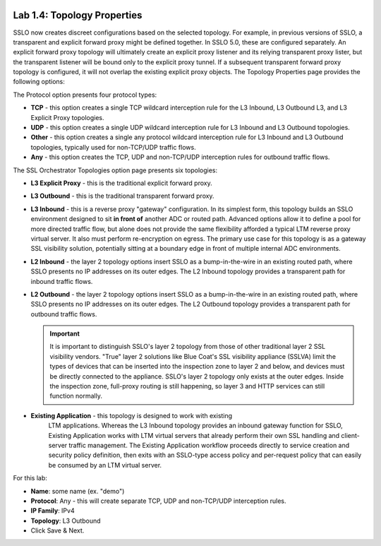 .. role:: red
.. role:: bred

.. image:: ../images/image6.png

Lab 1.4: Topology Properties
----------------------------

SSLO now creates discreet configurations based on the selected topology. For
example, in previous versions of SSLO, a transparent and explicit forward proxy
might be defined together. In SSLO 5.0, these are configured separately. An
explicit forward proxy topology will ultimately create an explicit proxy
listener and its relying transparent proxy lister, but the transparent listener
will be bound only to the explicit proxy tunnel. If a subsequent transparent
forward proxy topology is configured, it will not overlap the existing explicit
proxy objects. The Topology Properties page provides the following options:

The Protocol option presents four protocol types:

- **TCP** - this option creates a single TCP wildcard interception rule for
  the L3 Inbound, L3 Outbound L3, and L3 Explicit Proxy topologies.

- **UDP** - this option creates a single UDP wildcard interception rule for
  L3 Inbound and L3 Outbound topologies.

- **Other** - this option creates a single any protocol wildcard interception
  rule for L3 Inbound and L3 Outbound topologies, typically used for
  non-TCP/UDP traffic flows.

- **Any** - this option creates the TCP, UDP and non-TCP/UDP interception
  rules for outbound traffic flows.

The SSL Orchestrator Topologies option page presents six topologies:

- **L3 Explicit Proxy** - this is the traditional explicit forward proxy.

- **L3 Outbound** - this is the traditional transparent forward proxy.

- **L3 Inbound** - this is a reverse proxy "gateway" configuration. In its
  simplest form, this topology builds an SSLO environment designed to sit
  **in front of** another ADC or routed path. Advanced options allow it to
  define a pool for more directed traffic flow, but alone does not provide
  the same flexibility afforded a typical LTM reverse proxy virtual server.
  It also must perform re-encryption on egress. The primary use case for
  this topology is as a gateway SSL visibility solution, potentially
  sitting at a boundary edge in front of multiple internal ADC environments.

- **L2 Inbound** - the layer 2 topology options insert SSLO as a
  bump-in-the-wire in an existing routed path, where SSLO presents no IP
  addresses on its outer edges. The L2 Inbound topology provides a
  transparent path for inbound traffic flows.

- **L2 Outbound** - the layer 2 topology options insert SSLO as a
  bump-in-the-wire in an existing routed path, where SSLO presents no IP
  addresses on its outer edges. The L2 Outbound topology provides a
  transparent path for outbound traffic flows.

  .. important:: It is important to distinguish SSLO's layer 2 topology from
     those of other traditional layer 2 SSL visibility vendors. "True" layer
     2 solutions like Blue Coat's SSL visibility appliance (SSLVA) limit the
     types of devices that can be inserted into the inspection zone to layer
     2 and below, and devices must be directly connected to the appliance.
     SSLO's layer 2 topology only exists at the outer edges. Inside the
     inspection zone, full-proxy routing is still happening, so layer 3 and
     HTTP services can still function normally.

- **Existing Application** - this topology is designed to work with existing
   LTM applications. Whereas the L3 Inbound topology provides an inbound
   gateway function for SSLO, Existing Application works with LTM virtual
   servers that already perform their own SSL handling and client-server
   traffic management. The Existing Application workflow proceeds directly to
   service creation and security policy definition, then exits with an
   SSLO-type access policy and per-request policy that can easily be consumed
   by an LTM virtual server.

.. image:: ../images/image7.png

For this lab:

- **Name**: some name (ex. ":red:`demo`")
- **Protocol**: :red:`Any` - this will create separate TCP, UDP and non-TCP/UDP
  interception rules.
- **IP Family**: :red:`IPv4`
- **Topology**: :red:`L3 Outbound`
- Click :red:`Save & Next.`
